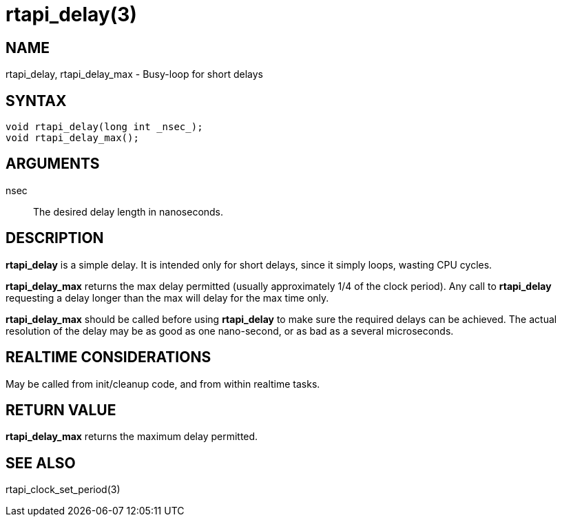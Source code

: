 :manvolnum: 3

= rtapi_delay(3)

== NAME

rtapi_delay, rtapi_delay_max - Busy-loop for short delays

== SYNTAX

[source,c]
----
void rtapi_delay(long int _nsec_);
void rtapi_delay_max();
----

== ARGUMENTS

nsec::
  The desired delay length in nanoseconds.

== DESCRIPTION

*rtapi_delay* is a simple delay.
It is intended only for short delays, since it simply loops, wasting CPU cycles.

*rtapi_delay_max* returns the max delay permitted (usually approximately 1/4 of the clock period).
Any call to *rtapi_delay* requesting a delay longer than the max will delay for the max time only.

*rtapi_delay_max* should be called before using *rtapi_delay* to make sure the required delays can be achieved.
The actual resolution of the delay may be as good as one nano-second, or as bad as a several microseconds.

== REALTIME CONSIDERATIONS

May be called from init/cleanup code, and from within realtime tasks.

== RETURN VALUE

*rtapi_delay_max* returns the maximum delay permitted.

== SEE ALSO

rtapi_clock_set_period(3)
